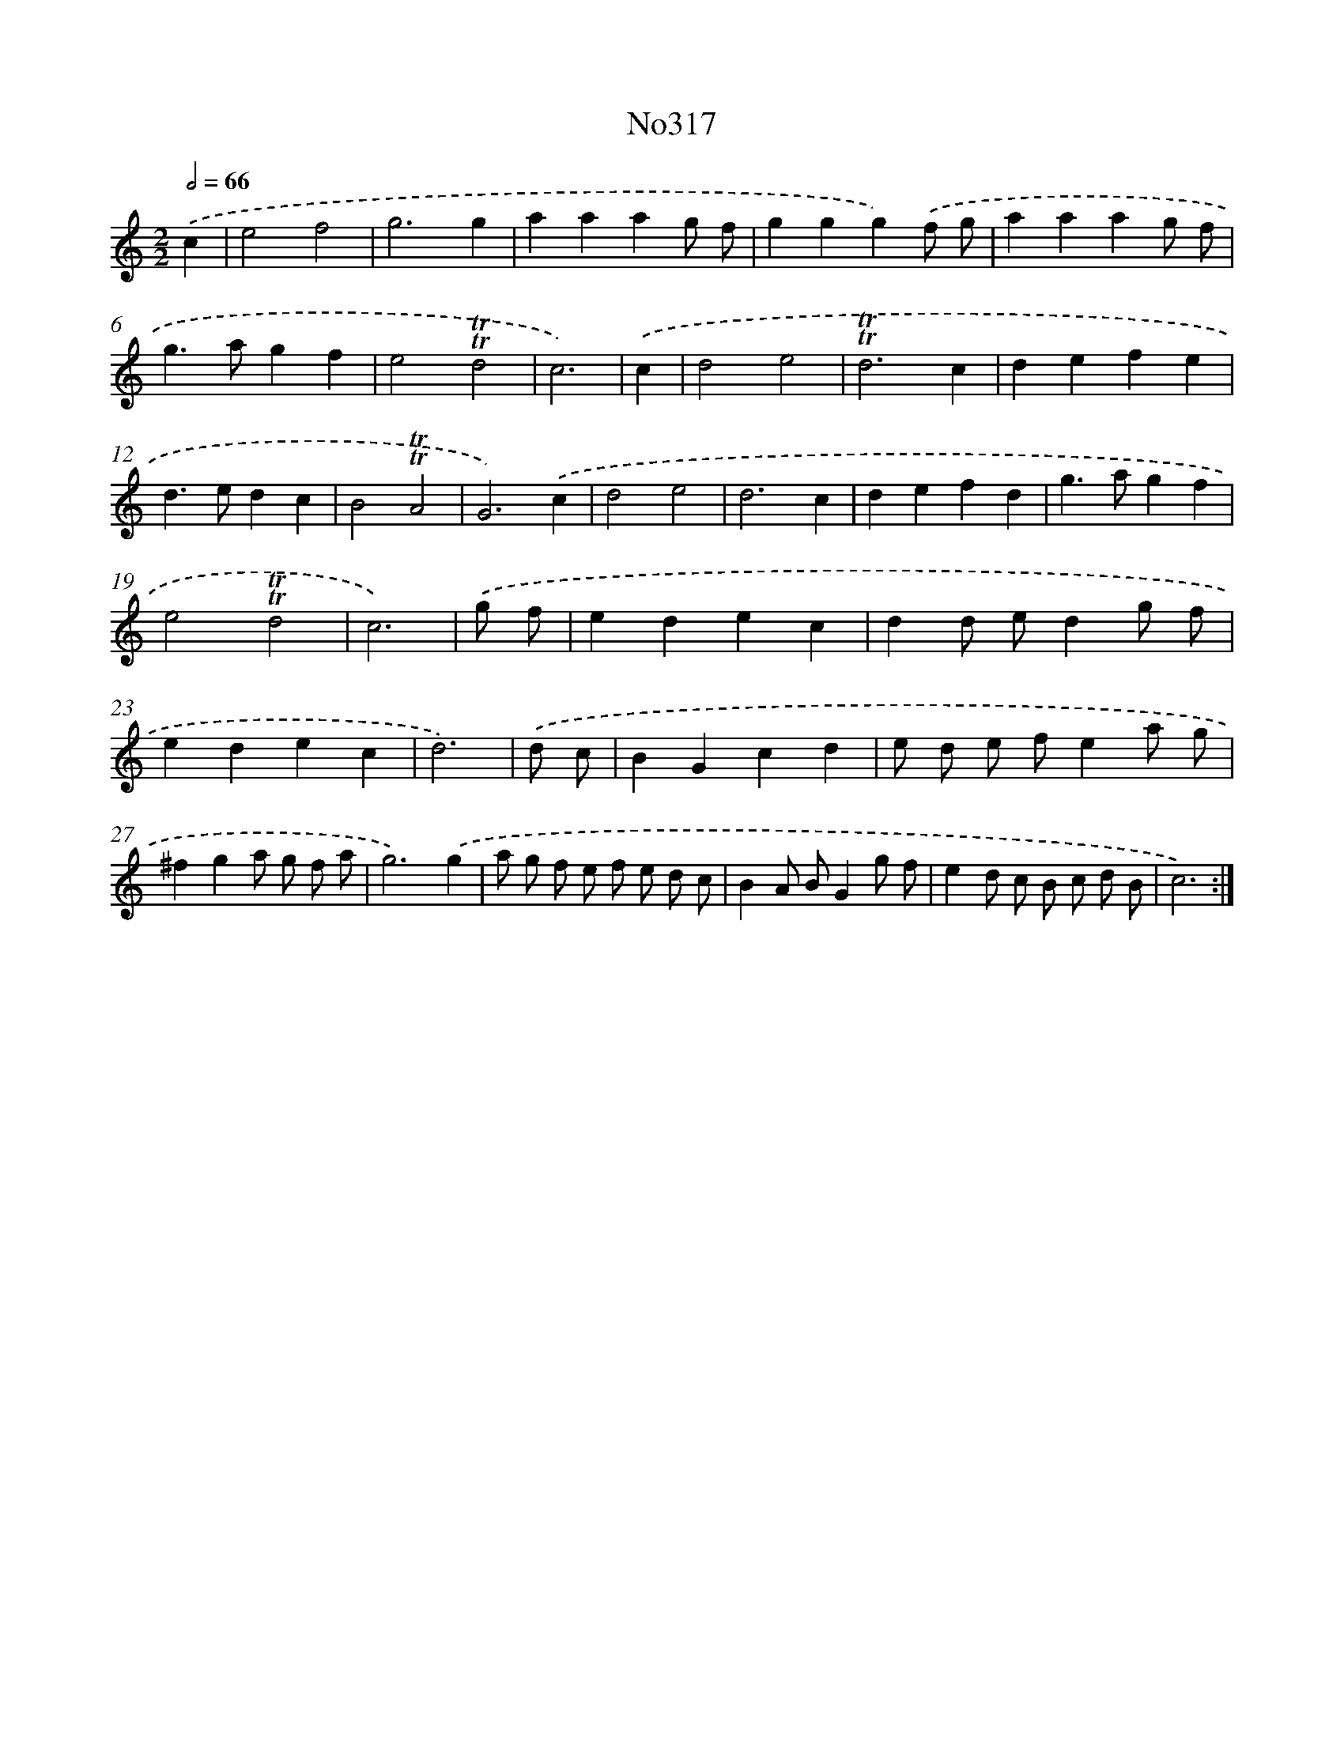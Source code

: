 X: 15021
T: No317
%%abc-version 2.0
%%abcx-abcm2ps-target-version 5.9.1 (29 Sep 2008)
%%abc-creator hum2abc beta
%%abcx-conversion-date 2018/11/01 14:37:50
%%humdrum-veritas 1771648508
%%humdrum-veritas-data 2096693574
%%continueall 1
%%barnumbers 0
L: 1/4
M: 2/2
Q: 1/2=66
K: C clef=treble
.('c [I:setbarnb 1]|
e2f2 |
g3g |
aaag/ f/ |
ggg).('f/ g/ |
aaag/ f/ |
g>agf |
e2!trill!!trill!d2 |
c3) |
.('c [I:setbarnb 9]|
d2e2 |
!trill!!trill!d3c |
defe |
d>edc |
B2!trill!!trill!A2 |
G3).('c |
d2e2 |
d3c |
defd |
g>agf |
e2!trill!!trill!d2 |
c3) |
.('g/ f/ [I:setbarnb 21]|
edec |
dd/ e/dg/ f/ |
edec |
d3) |
.('d/ c/ [I:setbarnb 25]|
BGcd |
e/ d/ e/ f/ea/ g/ |
^fga/ g/ f/ a/ |
g3).('g |
a/ g/ f/ e/ f/ e/ d/ c/ |
BA/ B/Gg/ f/ |
ed/ c/ B/ c/ d/ B/ |
c3) :|]
